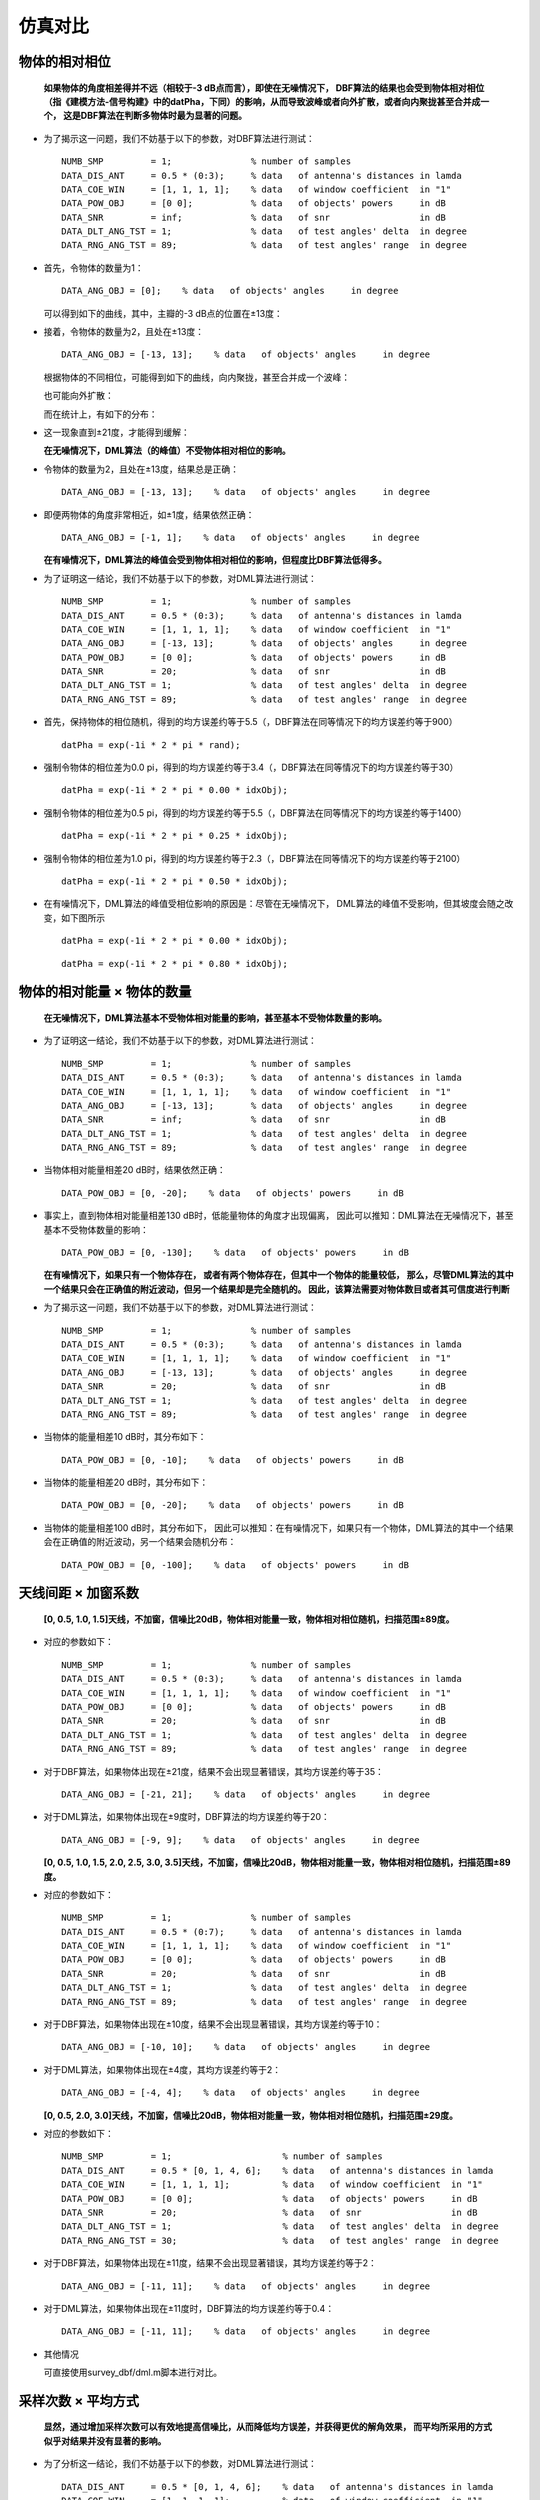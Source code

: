 .. .............................................................................
..
.. Filename       : 主页.rst
.. Author         : Huang Leilei
.. Created        : 2020-05-23
.. Description    : 主页
..
.. .............................................................................

=========
仿真对比
=========

---------------
物体的相对相位
---------------

    **如果物体的角度相差得并不远（相较于-3 dB点而言），即使在无噪情况下，
    DBF算法的结果也会受到物体相对相位（指《建模方法-信号构建》中的datPha，下同）的影响，从而导致波峰或者向外扩散，或者向内聚拢甚至合并成一个，
    这是DBF算法在判断多物体时最为显著的问题。**

    \

*   为了揭示这一问题，我们不妨基于以下的参数，对DBF算法进行测试：

    ::

        NUMB_SMP         = 1;               % number of samples
        DATA_DIS_ANT     = 0.5 * (0:3);     % data   of antenna's distances in lamda
        DATA_COE_WIN     = [1, 1, 1, 1];    % data   of window coefficient  in "1"
        DATA_POW_OBJ     = [0 0];           % data   of objects' powers     in dB
        DATA_SNR         = inf;             % data   of snr                 in dB
        DATA_DLT_ANG_TST = 1;               % data   of test angles' delta  in degree
        DATA_RNG_ANG_TST = 89;              % data   of test angles' range  in degree

*   首先，令物体的数量为1：

    ::

        DATA_ANG_OBJ = [0];    % data   of objects' angles     in degree

    可以得到如下的曲线，其中，主瓣的-3 dB点的位置在±13度：

    .. image:: 物体相对相位_DBF_单次结果_单物体.png

    \

*   接着，令物体的数量为2，且处在±13度：

    ::

        DATA_ANG_OBJ = [-13, 13];    % data   of objects' angles     in degree

    根据物体的不同相位，可能得到如下的曲线，向内聚拢，甚至合并成一个波峰：

    .. image:: 物体相对相位_DBF_单次结果_双物体_聚拢.png
    .. image:: 物体相对相位_DBF_单次结果_双物体_合并.png

    \

    也可能向外扩散：

    .. image:: 物体相对相位_DBF_单次结果_双物体_扩散.png

    \

    而在统计上，有如下的分布：

    .. image:: 物体相对相位_DBF_统计结果_±13度.png

    \

*   这一现象直到±21度，才能得到缓解：

    .. image:: 物体相对相位_DBF_统计结果_±21度.png

    \

    **在无噪情况下，DML算法（的峰值）不受物体相对相位的影响。**

    \

*   令物体的数量为2，且处在±13度，结果总是正确：

    ::

        DATA_ANG_OBJ = [-13, 13];    % data   of objects' angles     in degree

    .. image:: 物体相对相位_DML_无噪情况_统计结果_±13度.png

    \

*   即便两物体的角度非常相近，如±1度，结果依然正确：

    ::

        DATA_ANG_OBJ = [-1, 1];    % data   of objects' angles     in degree

    .. image:: 物体相对相位_DML_无噪情况_统计结果_±1度.png

    \

    **在有噪情况下，DML算法的峰值会受到物体相对相位的影响，但程度比DBF算法低得多。**

    \

*   为了证明这一结论，我们不妨基于以下的参数，对DML算法进行测试：

    ::

        NUMB_SMP         = 1;               % number of samples
        DATA_DIS_ANT     = 0.5 * (0:3);     % data   of antenna's distances in lamda
        DATA_COE_WIN     = [1, 1, 1, 1];    % data   of window coefficient  in "1"
        DATA_ANG_OBJ     = [-13, 13];       % data   of objects' angles     in degree
        DATA_POW_OBJ     = [0 0];           % data   of objects' powers     in dB
        DATA_SNR         = 20;              % data   of snr                 in dB
        DATA_DLT_ANG_TST = 1;               % data   of test angles' delta  in degree
        DATA_RNG_ANG_TST = 89;              % data   of test angles' range  in degree

*   首先，保持物体的相位随机，得到的均方误差约等于5.5（，DBF算法在同等情况下的均方误差约等于900）

    ::

        datPha = exp(-1i * 2 * pi * rand);

    .. image:: 物体相对相位_DML_有噪情况_统计结果_±13度_随机相位.png

    \

*   强制令物体的相位差为0.0 pi，得到的均方误差约等于3.4（，DBF算法在同等情况下的均方误差约等于30）

    ::

        datPha = exp(-1i * 2 * pi * 0.00 * idxObj);

    .. image:: 物体相对相位_DML_有噪情况_统计结果_±13度_0.0pi相位.png

    \

*   强制令物体的相位差为0.5 pi，得到的均方误差约等于5.5（，DBF算法在同等情况下的均方误差约等于1400）

    ::

        datPha = exp(-1i * 2 * pi * 0.25 * idxObj);

    .. image:: 物体相对相位_DML_有噪情况_统计结果_±13度_0.5pi相位.png

    \

*   强制令物体的相位差为1.0 pi，得到的均方误差约等于2.3（，DBF算法在同等情况下的均方误差约等于2100）

    ::

        datPha = exp(-1i * 2 * pi * 0.50 * idxObj);

    .. image:: 物体相对相位_DML_有噪情况_统计结果_±13度_1.0pi相位.png

    \

*   在有噪情况下，DML算法的峰值受相位影响的原因是：尽管在无噪情况下，
    DML算法的峰值不受影响，但其坡度会随之改变，如下图所示

    ::

        datPha = exp(-1i * 2 * pi * 0.00 * idxObj);

    .. image:: 物体相对相位_DML_无噪情况_坡度和相位_0.00pi相位.png

    \

    ::

        datPha = exp(-1i * 2 * pi * 0.80 * idxObj);

    .. image:: 物体相对相位_DML_无噪情况_坡度和相位_0.80pi相位.png


---------------------------
物体的相对能量 × 物体的数量
---------------------------

    **在无噪情况下，DML算法基本不受物体相对能量的影响，甚至基本不受物体数量的影响。**

    \

*   为了证明这一结论，我们不妨基于以下的参数，对DML算法进行测试：

    ::

        NUMB_SMP         = 1;               % number of samples
        DATA_DIS_ANT     = 0.5 * (0:3);     % data   of antenna's distances in lamda
        DATA_COE_WIN     = [1, 1, 1, 1];    % data   of window coefficient  in "1"
        DATA_ANG_OBJ     = [-13, 13];       % data   of objects' angles     in degree
        DATA_SNR         = inf;             % data   of snr                 in dB
        DATA_DLT_ANG_TST = 1;               % data   of test angles' delta  in degree
        DATA_RNG_ANG_TST = 89;              % data   of test angles' range  in degree

*   当物体相对能量相差20 dB时，结果依然正确：

    ::

        DATA_POW_OBJ = [0, -20];    % data   of objects' powers     in dB

    .. image:: 物体相对能量_DML_单次结果_-20dB.png

    \

*   事实上，直到物体相对能量相差130 dB时，低能量物体的角度才出现偏离，
    因此可以推知：DML算法在无噪情况下，甚至基本不受物体数量的影响：

    ::

        DATA_POW_OBJ = [0, -130];    % data   of objects' powers     in dB

    .. image:: 物体相对能量_DML_统计结果_-130dB.png

    \

    **在有噪情况下，如果只有一个物体存在，
    或者有两个物体存在，但其中一个物体的能量较低，
    那么，尽管DML算法的其中一个结果只会在正确值的附近波动，但另一个结果却是完全随机的。
    因此，该算法需要对物体数目或者其可信度进行判断**

    \

*   为了揭示这一问题，我们不妨基于以下的参数，对DML算法进行测试：

    ::

        NUMB_SMP         = 1;               % number of samples
        DATA_DIS_ANT     = 0.5 * (0:3);     % data   of antenna's distances in lamda
        DATA_COE_WIN     = [1, 1, 1, 1];    % data   of window coefficient  in "1"
        DATA_ANG_OBJ     = [-13, 13];       % data   of objects' angles     in degree
        DATA_SNR         = 20;              % data   of snr                 in dB
        DATA_DLT_ANG_TST = 1;               % data   of test angles' delta  in degree
        DATA_RNG_ANG_TST = 89;              % data   of test angles' range  in degree

*   当物体的能量相差10 dB时，其分布如下：

    ::

        DATA_POW_OBJ = [0, -10];    % data   of objects' powers     in dB

    .. image:: 物体相对能量_DML_有噪情况_统计结果_-10dB.png

    \

*   当物体的能量相差20 dB时，其分布如下：

    ::

        DATA_POW_OBJ = [0, -20];    % data   of objects' powers     in dB

    .. image:: 物体相对能量_DML_有噪情况_统计结果_-20dB.png

    \

*   当物体的能量相差100 dB时，其分布如下，
    因此可以推知：在有噪情况下，如果只有一个物体，DML算法的其中一个结果会在正确值的附近波动，另一个结果会随机分布：

    ::

        DATA_POW_OBJ = [0, -100];    % data   of objects' powers     in dB

    .. image:: 物体相对能量_DML_有噪情况_统计结果_-100dB.png

    \


--------------------
天线间距 × 加窗系数
--------------------

    **[0, 0.5, 1.0, 1.5]天线，不加窗，信噪比20dB，物体相对能量一致，物体相对相位随机，扫描范围±89度。**

    \

*   对应的参数如下：

    ::

        NUMB_SMP         = 1;               % number of samples
        DATA_DIS_ANT     = 0.5 * (0:3);     % data   of antenna's distances in lamda
        DATA_COE_WIN     = [1, 1, 1, 1];    % data   of window coefficient  in "1"
        DATA_POW_OBJ     = [0 0];           % data   of objects' powers     in dB
        DATA_SNR         = 20;              % data   of snr                 in dB
        DATA_DLT_ANG_TST = 1;               % data   of test angles' delta  in degree
        DATA_RNG_ANG_TST = 89;              % data   of test angles' range  in degree

*   对于DBF算法，如果物体出现在±21度，结果不会出现显著错误，其均方误差约等于35：

    ::

        DATA_ANG_OBJ = [-21, 21];    % data   of objects' angles     in degree

    .. image:: 参数设置_1_DBF.png

    \

*   对于DML算法，如果物体出现在±9度时，DBF算法的均方误差约等于20：

    ::

        DATA_ANG_OBJ = [-9, 9];    % data   of objects' angles     in degree

    .. image:: 参数设置_1_DML.png

    \

    **[0, 0.5, 1.0, 1.5, 2.0, 2.5, 3.0, 3.5]天线，不加窗，信噪比20dB，物体相对能量一致，物体相对相位随机，扫描范围±89度。**

    \

*   对应的参数如下：

    ::

        NUMB_SMP         = 1;               % number of samples
        DATA_DIS_ANT     = 0.5 * (0:7);     % data   of antenna's distances in lamda
        DATA_COE_WIN     = [1, 1, 1, 1];    % data   of window coefficient  in "1"
        DATA_POW_OBJ     = [0 0];           % data   of objects' powers     in dB
        DATA_SNR         = 20;              % data   of snr                 in dB
        DATA_DLT_ANG_TST = 1;               % data   of test angles' delta  in degree
        DATA_RNG_ANG_TST = 89;              % data   of test angles' range  in degree

*   对于DBF算法，如果物体出现在±10度，结果不会出现显著错误，其均方误差约等于10：

    ::

        DATA_ANG_OBJ = [-10, 10];    % data   of objects' angles     in degree

    .. image:: 参数设置_2_DBF.png

    \

*   对于DML算法，如果物体出现在±4度，其均方误差约等于2：

    ::

        DATA_ANG_OBJ = [-4, 4];    % data   of objects' angles     in degree

    .. image:: 参数设置_2_DML.png

    \

    **[0, 0.5, 2.0, 3.0]天线，不加窗，信噪比20dB，物体相对能量一致，物体相对相位随机，扫描范围±29度。**

    \

*   对应的参数如下：

    ::

        NUMB_SMP         = 1;                     % number of samples
        DATA_DIS_ANT     = 0.5 * [0, 1, 4, 6];    % data   of antenna's distances in lamda
        DATA_COE_WIN     = [1, 1, 1, 1];          % data   of window coefficient  in "1"
        DATA_POW_OBJ     = [0 0];                 % data   of objects' powers     in dB
        DATA_SNR         = 20;                    % data   of snr                 in dB
        DATA_DLT_ANG_TST = 1;                     % data   of test angles' delta  in degree
        DATA_RNG_ANG_TST = 30;                    % data   of test angles' range  in degree

*   对于DBF算法，如果物体出现在±11度，结果不会出现显著错误，其均方误差约等于2：

    ::

        DATA_ANG_OBJ = [-11, 11];    % data   of objects' angles     in degree

    .. image:: 参数设置_3_DBF.png

    \

*   对于DML算法，如果物体出现在±11度时，DBF算法的均方误差约等于0.4：

    ::

        DATA_ANG_OBJ = [-11, 11];    % data   of objects' angles     in degree

    .. image:: 参数设置_3_DML.png

    \

*   其他情况

    可直接使用survey_dbf/dml.m脚本进行对比。


--------------------
采样次数 × 平均方式
--------------------

    **显然，通过增加采样次数可以有效地提高信噪比，从而降低均方误差，并获得更优的解角效果，
    而平均所采用的方式似乎对结果并没有显著的影响。**

*   为了分析这一结论，我们不妨基于以下的参数，对DML算法进行测试：

    ::

        DATA_DIS_ANT     = 0.5 * [0, 1, 4, 6];    % data   of antenna's distances in lamda
        DATA_COE_WIN     = [1, 1, 1, 1];          % data   of window coefficient  in "1"
        DATA_POW_OBJ     = [0 0];                 % data   of objects' powers     in dB
        DATA_SNR         = 20;                    % data   of snr                 in dB
        DATA_DLT_ANG_TST = 1;                     % data   of test angles' delta  in degree
        DATA_RNG_ANG_TST = 30;                    % data   of test angles' range  in degree

*   在单次采样的情况下，均方误差约等于20：

    ::

        NUMB_SMP = 1;    % number of samples

    .. image:: 采样次数_1.png

    \

*   在多次采样（9）并基于datSum作平均的情况下，均方误差约等于2：

    ::

        NUMB_SMP = 9;    % number of samples

    .. image:: 采样次数_9_基于datSum平均.png

    \

*   在多次采样（9）并基于datRTmp作平均的情况下，均方误差亦约等于2：

    ::

        NUMB_SMP = 9;    % number of samples

    .. image:: 采样次数_9_基于datRTmp平均.png


-----
总结
-----

#.  如果物体的角度相差得并不远（相较于-3 dB点而言），即使在无噪情况下，
    DBF算法的结果也会受到物体相对相位（指《建模方法-信号构建》中的datPha，下同）的影响，从而导致波峰或者向外扩散，或者向内聚拢甚至合并成一个，
    这是DBF算法在判断多物体时最为显著的问题。

#.  在无噪情况下，DML算法的峰值不受物体相对相位的影响。

#.  在有噪情况下，DML算法的峰值会受到物体相对相位的影响，但程度比DBF算法低得多。

#.  在无噪情况下，DML算法基本不受物体相对能量的影响，甚至基本不受物体数量的影响。

#.  在有噪情况下，如果只有一个物体存在，
    或者有两个物体存在，但其中一个物体的能量较低，
    那么，尽管DML算法的其中一个结果只会在正确值的附近波动，但另一个结果却是完全随机的。
    因此，该算法需要对物体数目或者其可信度进行判断。

#.  典型参数设置下DBF算法和DML算法的表现请见【 `天线间距 × 加窗系数`_ 】

#.  显然，通过增加采样次数可以有效地提高信噪比，从而降低均方误差，并获得更优的解角效果，
    而平均所采用的方式似乎对结果并没有显著的影响。
